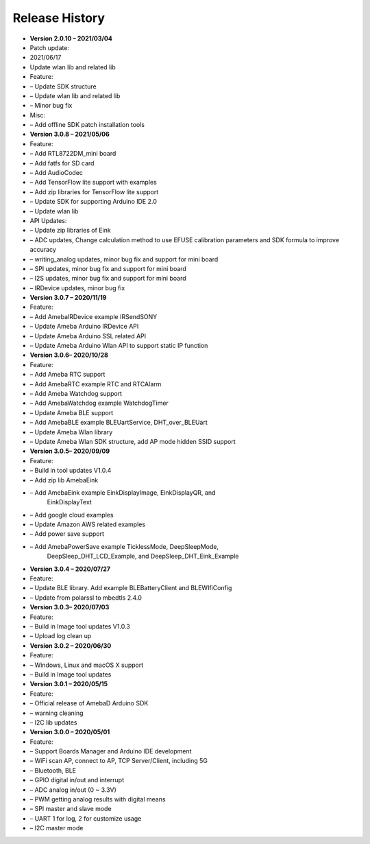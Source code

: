 ===================================
Release History
===================================
 
-     **Version 2.0.10 – 2021/03/04**

-     Patch update:

-     2021/06/17

-     Update wlan lib and related lib

-     Feature:

-     – Update SDK structure

-     – Update wlan lib and related lib

-     – Minor bug fix 

-     Misc:

-     – Add offline SDK patch installation tools

-	**Version 3.0.8 – 2021/05/06**

-	Feature:

-	– Add RTL8722DM_mini board

-	– Add fatfs for SD card

-	– Add AudioCodec

-	– Add TensorFlow lite support with examples

-	– Add zip libraries for TensorFlow lite support

-	– Update SDK for supporting Arduino IDE 2.0

-	– Update wlan lib

-	API Updates:

-	– Update zip libraries of Eink

-	– ADC updates, Change calculation method to use EFUSE calibration parameters and SDK formula to improve accuracy

-	– writing_analog updates, minor bug fix and support for mini board

-	– SPI updates, minor bug fix and support for mini board

-	– I2S updates, minor bug fix and support for mini board

-	– IRDevice updates, minor bug fix


-  **Version 3.0.7 – 2020/11/19**

-  Feature:

-  – Add AmebaIRDevice example IRSendSONY

-  – Update Ameba Arduino IRDevice API

-  – Update Ameba Arduino SSL related API

-  – Update Ameba Arduino Wlan API to support static IP function

-  **Version 3.0.6– 2020/10/28**

-  Feature:

-  – Add Ameba RTC support

-  – Add AmebaRTC example RTC and RTCAlarm

-  – Add Ameba Watchdog support

-  – Add AmebaWatchdog example WatchdogTimer

-  – Update Ameba BLE support

-  – Add AmebaBLE example BLEUartService, DHT_over_BLEUart

-  – Update Ameba Wlan library

-  – Update Ameba Wlan SDK structure, add AP mode hidden SSID support

-  **Version 3.0.5– 2020/09/09**

-  Feature:

-  – Build in tool updates V1.0.4

-  – Add zip lib AmebaEink

-  – Add AmebaEink example EinkDisplayImage, EinkDisplayQR, and
      EinkDisplayText

-  – Add google cloud examples

-  – Update Amazon AWS related examples

-  – Add power save support

-  – Add AmebaPowerSave example TicklessMode, DeepSleepMode,
      DeepSleep_DHT_LCD_Example, and DeepSleep_DHT_Eink_Example

-  **Version 3.0.4 – 2020/07/27**

-  Feature:

-  – Update BLE library. Add example BLEBatteryClient and BLEWIfiConfig

-  – Update from polarssl to mbedtls 2.4.0

-  **Version 3.0.3– 2020/07/03**

-  Feature:

-  – Build in Image tool updates V1.0.3

-  – Upload log clean up

-  **Version 3.0.2 – 2020/06/30**

-  Feature:

-  – Windows, Linux and macOS X support

-  – Build in Image tool updates

-  **Version 3.0.1 – 2020/05/15**

-  Feature:

-  – Official release of AmebaD Arduino SDK

-  – warning cleaning

-  – I2C lib updates

-  **Version 3.0.0 – 2020/05/01**

-  Feature:

-  – Support Boards Manager and Arduino IDE development

-  – WiFi scan AP, connect to AP, TCP Server/Client, including 5G

-  – Bluetooth, BLE

-  – GPIO digital in/out and interrupt

-  – ADC analog in/out (0 ~ 3.3V)

-  – PWM getting analog results with digital means

-  – SPI master and slave mode

-  – UART 1 for log, 2 for customize usage

-  – I2C master mode
